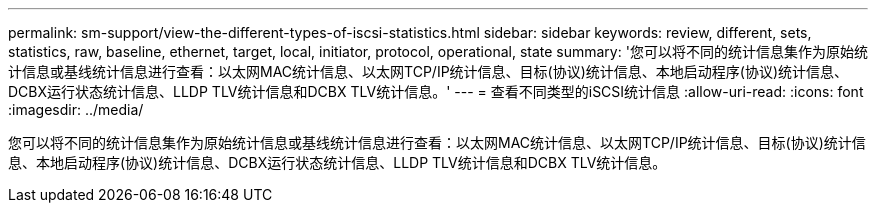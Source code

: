 ---
permalink: sm-support/view-the-different-types-of-iscsi-statistics.html 
sidebar: sidebar 
keywords: review, different, sets, statistics, raw, baseline, ethernet, target, local, initiator, protocol, operational, state 
summary: '您可以将不同的统计信息集作为原始统计信息或基线统计信息进行查看：以太网MAC统计信息、以太网TCP/IP统计信息、目标(协议)统计信息、本地启动程序(协议)统计信息、DCBX运行状态统计信息、LLDP TLV统计信息和DCBX TLV统计信息。' 
---
= 查看不同类型的iSCSI统计信息
:allow-uri-read: 
:icons: font
:imagesdir: ../media/


[role="lead"]
您可以将不同的统计信息集作为原始统计信息或基线统计信息进行查看：以太网MAC统计信息、以太网TCP/IP统计信息、目标(协议)统计信息、本地启动程序(协议)统计信息、DCBX运行状态统计信息、LLDP TLV统计信息和DCBX TLV统计信息。
